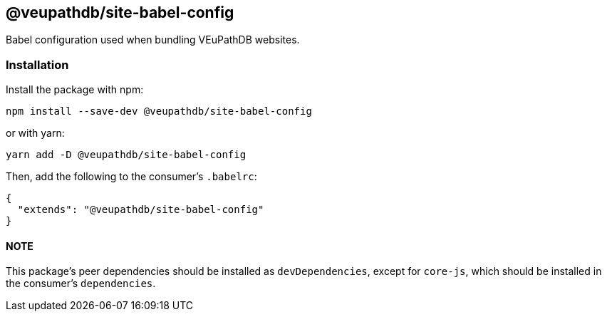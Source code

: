 == @veupathdb/site-babel-config

Babel configuration used when bundling VEuPathDB websites.

=== Installation

Install the package with npm:
[source, sh]
----
npm install --save-dev @veupathdb/site-babel-config
----

or with yarn:
[source, sh]
----
yarn add -D @veupathdb/site-babel-config
----

Then, add the following to the consumer's `.babelrc`:
[source, json]
----
{
  "extends": "@veupathdb/site-babel-config"
}
----

==== NOTE
This package's peer dependencies should be installed as `devDependencies`, except for `core-js`, which should be installed in the consumer's `dependencies`.